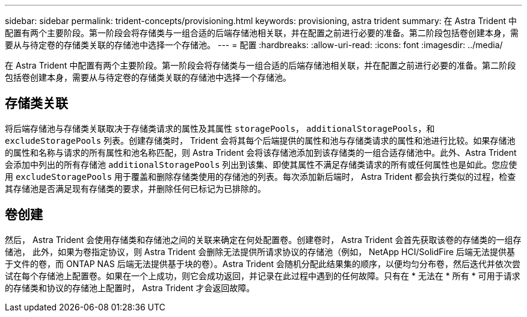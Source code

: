 ---
sidebar: sidebar 
permalink: trident-concepts/provisioning.html 
keywords: provisioning, astra trident 
summary: 在 Astra Trident 中配置有两个主要阶段。第一阶段会将存储类与一组合适的后端存储池相关联，并在配置之前进行必要的准备。第二阶段包括卷创建本身，需要从与待定卷的存储类关联的存储池中选择一个存储池。 
---
= 配置
:hardbreaks:
:allow-uri-read: 
:icons: font
:imagesdir: ../media/


[role="lead"]
在 Astra Trident 中配置有两个主要阶段。第一阶段会将存储类与一组合适的后端存储池相关联，并在配置之前进行必要的准备。第二阶段包括卷创建本身，需要从与待定卷的存储类关联的存储池中选择一个存储池。



== 存储类关联

将后端存储池与存储类关联取决于存储类请求的属性及其属性 `storagePools`， `additionalStoragePools`，和 `excludeStoragePools` 列表。创建存储类时， Trident 会将其每个后端提供的属性和池与存储类请求的属性和池进行比较。如果存储池的属性和名称与请求的所有属性和池名称匹配，则 Astra Trident 会将该存储池添加到该存储类的一组合适存储池中。此外、Astra Trident会添加中列出的所有存储池 `additionalStoragePools` 列出到该集、即使其属性不满足存储类请求的所有或任何属性也是如此。您应使用 `excludeStoragePools` 用于覆盖和删除存储类使用的存储池的列表。每次添加新后端时， Astra Trident 都会执行类似的过程，检查其存储池是否满足现有存储类的要求，并删除任何已标记为已排除的。



== 卷创建

然后， Astra Trident 会使用存储类和存储池之间的关联来确定在何处配置卷。创建卷时， Astra Trident 会首先获取该卷的存储类的一组存储池， 此外，如果为卷指定协议，则 Astra Trident 会删除无法提供所请求协议的存储池（例如， NetApp HCI/SolidFire 后端无法提供基于文件的卷，而 ONTAP NAS 后端无法提供基于块的卷）。Astra Trident 会随机分配此结果集的顺序，以便均匀分布卷，然后迭代并依次尝试在每个存储池上配置卷。如果在一个上成功，则它会成功返回，并记录在此过程中遇到的任何故障。只有在 * 无法在 * 所有 * 可用于请求的存储类和协议的存储池上配置时， Astra Trident 才会返回故障。
